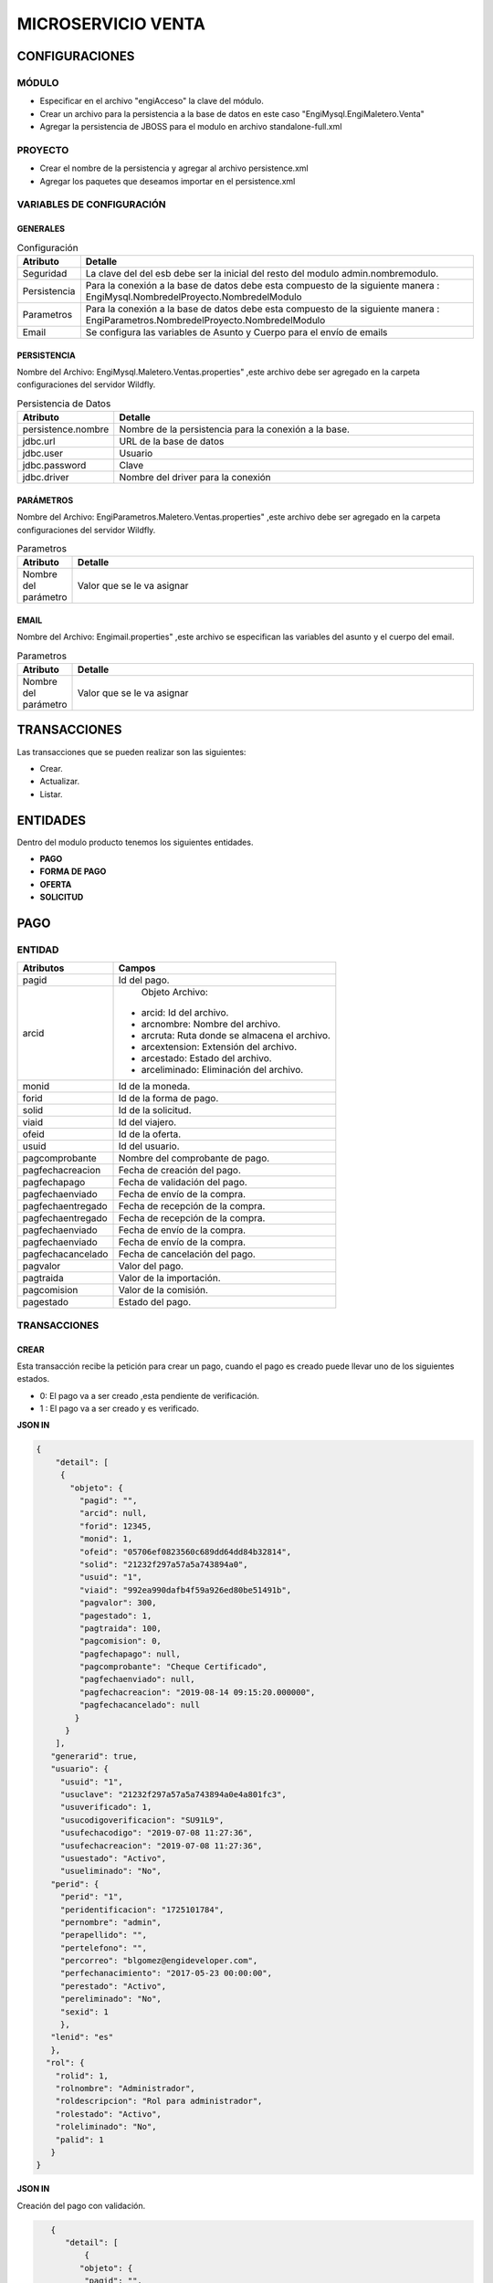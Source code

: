 .. index::
   single: venta

MICROSERVICIO VENTA
===================

CONFIGURACIONES
---------------

MÓDULO
^^^^^^
- Especificar en el archivo "engiAcceso" la clave del módulo.
- Crear un archivo para la persistencia a la base de datos en este caso "EngiMysql.EngiMaletero.Venta"
- Agregar la persistencia de JBOSS para el modulo en  archivo standalone-full.xml

PROYECTO
^^^^^^^^
- Crear el nombre de la persistencia y agregar al archivo persistence.xml
- Agregar los paquetes que deseamos importar en el persistence.xml

VARIABLES DE CONFIGURACIÓN
^^^^^^^^^^^^^^^^^^^^^^^^^^

GENERALES
~~~~~~~~~
.. csv-table:: Configuración
   :header: "Atributo", "Detalle"
   :widths: 40, 500

    "Seguridad", "La clave del del esb debe ser la inicial del resto del modulo admin.nombremodulo."
    "Persistencia", "Para la conexión a la base de datos debe esta compuesto de la siguiente manera : EngiMysql.NombredelProyecto.NombredelModulo"
    "Parametros", "Para la conexión a la base de datos debe esta compuesto de la siguiente manera : EngiParametros.NombredelProyecto.NombredelModulo"
    "Email","Se configura las variables de Asunto y Cuerpo para el envío de emails "
..

PERSISTENCIA
~~~~~~~~~~~~
Nombre del Archivo: EngiMysql.Maletero.Ventas.properties" ,este archivo debe ser agregado en la carpeta configuraciones del servidor Wildfly. 

.. csv-table:: Persistencia de Datos
   :header: "Atributo", "Detalle"
   :widths: 40, 500

    "persistence.nombre", "Nombre de la persistencia para la conexión a la base."
    "jdbc.url", "URL de la base de datos"
    "jdbc.user", "Usuario"
    "jdbc.password", "Clave"
    "jdbc.driver", "Nombre del driver para la conexión"

..

PARÁMETROS
~~~~~~~~~~
Nombre del Archivo: EngiParametros.Maletero.Ventas.properties" ,este archivo debe ser agregado en la carpeta configuraciones del servidor Wildfly.

.. csv-table:: Parametros
   :header: "Atributo", "Detalle"
   :widths: 40, 500

    "Nombre del parámetro ", "Valor que se le va asignar"
..

EMAIL
~~~~~
Nombre del Archivo: Engimail.properties" ,este archivo se especifican las variables del asunto y el cuerpo del email.

.. csv-table:: Parametros
   :header: "Atributo", "Detalle"
   :widths: 40, 500

    "Nombre del parámetro ", "Valor que se le va asignar"
..

TRANSACCIONES
-------------

Las transacciones que se pueden realizar son las siguientes:

- Crear.
- Actualizar.
- Listar.


ENTIDADES
---------

Dentro del modulo producto tenemos los siguientes entidades.
 
- **PAGO**
- **FORMA DE PAGO**
- **OFERTA**  
- **SOLICITUD** 

PAGO
----

ENTIDAD
^^^^^^^

+-------------------+--------------------------------------------------------+
|     Atributos     |         Campos                                         |
+===================+========================================================+
| pagid             |   Id del pago.                                         |
+-------------------+--------------------------------------------------------+
| arcid             |    Objeto Archivo:                                     |
|                   |  - arcid: Id del archivo.                              | 
|                   |  - arcnombre: Nombre del archivo.                      |
|                   |  - arcruta: Ruta donde se almacena el archivo.         | 
|                   |  - arcextension: Extensión del archivo.                |
|                   |  - arcestado: Estado del archivo.                      | 
|                   |  - arceliminado: Eliminación del archivo.              |
+-------------------+--------------------------------------------------------+
| monid             |  Id de la moneda.                                      |
+-------------------+--------------------------------------------------------+
| forid             |  Id de la forma de pago.                               |
+-------------------+--------------------------------------------------------+
| solid             |  Id de la solicitud.                                   |
+-------------------+--------------------------------------------------------+
| viaid             |  Id del viajero.                                       |
+-------------------+--------------------------------------------------------+
| ofeid             |  Id de la oferta.                                      |
+-------------------+--------------------------------------------------------+
| usuid             |  Id del usuario.                                       |
+-------------------+--------------------------------------------------------+
| pagcomprobante    |  Nombre del comprobante de pago.                       |
+-------------------+--------------------------------------------------------+
| pagfechacreacion  |  Fecha de creación del pago.                           |
+-------------------+--------------------------------------------------------+
| pagfechapago      |  Fecha de validación   del pago.                       |
+-------------------+--------------------------------------------------------+
| pagfechaenviado   |  Fecha de envío de la compra.                          |
+-------------------+--------------------------------------------------------+
| pagfechaentregado |  Fecha de recepción de la compra.                      |
+-------------------+--------------------------------------------------------+
| pagfechaentregado |  Fecha de recepción de la compra.                      |
+-------------------+--------------------------------------------------------+
| pagfechaenviado   |  Fecha de envío de la compra.                          |
+-------------------+--------------------------------------------------------+
| pagfechaenviado   |  Fecha de envío de la compra.                          |
+-------------------+--------------------------------------------------------+
| pagfechacancelado |  Fecha de cancelación del pago.                        |
+-------------------+--------------------------------------------------------+
| pagvalor          |  Valor del pago.                                       |
+-------------------+--------------------------------------------------------+
| pagtraida         |  Valor de la importación.                              |
+-------------------+--------------------------------------------------------+
| pagcomision       |  Valor de la comisión.                                 |
+-------------------+--------------------------------------------------------+
| pagestado         |  Estado del pago.                                      |
+-------------------+--------------------------------------------------------+
..

TRANSACCIONES
^^^^^^^^^^^^^

CREAR 
~~~~~

Esta transacción recibe la petición para crear un pago, cuando el pago es creado puede llevar uno de los siguientes estados.

* 0: El pago va a ser creado ,esta pendiente de verificación.
* 1 : El pago va a ser creado  y es verificado.

**JSON IN**

.. code-block:: javascript

  {
      "detail": [
       {
         "objeto": {
           "pagid": "",
           "arcid": null,
           "forid": 12345,
           "monid": 1,
           "ofeid": "05706ef0823560c689dd64dd84b32814",
           "solid": "21232f297a57a5a743894a0",
           "usuid": "1",
           "viaid": "992ea990dafb4f59a926ed80be51491b",
           "pagvalor": 300,
           "pagestado": 1,
           "pagtraida": 100,
           "pagcomision": 0,
           "pagfechapago": null,
           "pagcomprobante": "Cheque Certificado",
           "pagfechaenviado": null,
           "pagfechacreacion": "2019-08-14 09:15:20.000000",
           "pagfechacancelado": null
          }
        }
      ],
     "generarid": true,
     "usuario": {
       "usuid": "1",
       "usuclave": "21232f297a57a5a743894a0e4a801fc3",
       "usuverificado": 1,
       "usucodigoverificacion": "SU91L9",
       "usufechacodigo": "2019-07-08 11:27:36",
       "usufechacreacion": "2019-07-08 11:27:36",
       "usuestado": "Activo",
       "usueliminado": "No",
     "perid": {
       "perid": "1",
       "peridentificacion": "1725101784",
       "pernombre": "admin",
       "perapellido": "",
       "pertelefono": "",
       "percorreo": "blgomez@engideveloper.com",
       "perfechanacimiento": "2017-05-23 00:00:00", 
       "perestado": "Activo",
       "pereliminado": "No",
       "sexid": 1
       },
     "lenid": "es"
     },
    "rol": {
      "rolid": 1,
      "rolnombre": "Administrador",
      "roldescripcion": "Rol para administrador",
      "rolestado": "Activo",
      "roleliminado": "No",
      "palid": 1
     }
  }

..

**JSON IN**

Creación del pago con validación.

.. code-block:: javascript

     {
        "detail": [
            {
           "objeto": {
            "pagid": "",
            "arcid": {
               "arcid": "",
               "arcnombre": "",
               "arcruta": "engideveloper/desarrollo/archivos/Categoria/Logo/",
               "arcextension": "png",
               "archivob64": "iVBORw0KGgoAAAANSUhEUgAAAOEAAADhCAMAAAAJbSJIAAAB
                LFBMVEX///9Pwvb+tk1CQkL+mAACWJs/vvXf8/3+piZ4Rxk0O0L/uE0yMjL+lg
                D/vE7Hx8c9P0K3iUj+skP/mwDe3t7rqkxqWUT0sEz+oAAqKiopNkFwQBUAVp4A
                UZY9PT05PUL+rzQAUqImJiZqOhIATpRHR0fPkDz/+PEJXZ/v+f6YmJjs7Ow2Nj
                a+vr6nbyz/7NaD0fgtisQXa6rG6fxzc3NVVVXR0dFra2v/7Nj/4sT/qyS3fTOg
                aSr/3ryjbCv/167+yIr+xHb+wnH+pzDwkxLY4u1GYouz4vtsa3zWizlnyfd/cH
                TPiUCie2CzgFY8otkmgLw7n9eBgYFfX1+UlJRwWDuKZTjaki1TTEOIa0WKVyH+
                ulrC0OGAps+TrMs1bqcARZK6gk+Rdmug2/rE1bViAAAIc0lEQVR4nO2aaVfaTB
                SAAQ2mAupLpAKCgkZEccWlbm1dqFZstXaze237///DOyEhZJtsTLiXc+b50OUY
                5twn986dBWMxDofD4XA4HA6Hw+FwOJygNBrTZhrQETFjen11d69ASJsojEAHxo
                TG+m46vbY2NzdiJ70OHV3fNFaXCmtObhpL0AH2yf4zV72hT+LkXsFdb8iTuL+X9
                vYb5iS+95G/YU7ipK/8DXES3xf8+g1nEht7awEER+Y+rE5ChxyMaf8VqimupRee
                rQ/PBm5/IZhf13Jhdx86dH+shxLsSKb3hqFaJ0MLqo7T0AJehCtRg+PCR2gFdxrp
                /gQJa0uoW85SwC7qmMYC4o6zG2gdpLKAdpez3n+N4lZsBNmqeSjiLNQPDCZhlwLG
                dsOsRhXm9qB1HGApSBaNVWgfGx/Z9FGdBWy7m0afmxkbcx+glSywTiFpNrj6KfMU
                okviaugUTo0X551/giuJIQWJ3tP/ZnLzU04/nHsPbWVgMsxSoepNpBIpimIBWsvA
                s8DbGV1PgaK4hmd7GnRHatKjK849gxbTWQ8yDW16dEU8Zeq/SB31qIppNDdTPouU
                qkdTXMNyaeOrk7rqURTRnDC8l3tPPYoilom45z4Nfek5K6aRHDDcpqFvPUdFJCvi
                NHUaBtJzUkRyDqashoH1HBSRbE2dGk0oPbsikhPUrrXRhNZzUISW67DETs+miGO5
                SDPUsyriuDfVFwsWepoiKkP96DTPRE9VHNfGRLHk68vh+AQTPYUJ3RDDXc2+bsgm
                gQopbjhQJiM1xHAG5obckBvCww25ITeEhxtyQ1fDAgLDg4tP45EZFj8fHUALHkri
                0ediRIbFjSNROoQVPMiLonh0XHQ2TBG8bRweUg2LtSMyeh42i1lR4ahWdDBMJWob
                xzmvg/9E7nijlrB+dFy51Xo46oyehRQ8zIuqYm5qymqYys0SFk88vnA6WVQey1k+
                Oz4yPzKjji3mIev0TAtCzM58mbcYziw+UZjdcMvixMZs56nFGYvh+JdEtjv4GaCh
                qBumUk+LJsOUFrs1eDPaayDvwfzh4qdUSjcUAQ3zuiFJx1dzdp5ozNZcvvetzXYf
                M2f6K/mvbphHYpgwx9ifofI/FIai0dDMxEm3SnNUwUQi163SE/tsRVGl53TDlBa8
                U+z297CYsydaNzwHNHyepxqSClycfTK7+M3FT+Fb5ymnSu4a5p8DGsboOSSKM8cnL
                2qeK37txcnxjNNU1XMIKRjblOiGxHHCz29g0B7SDKVNUMPYS8nFsD9UQ+klrKAyFf
                MRGuZhJ6HK8mk+n69EYFgh454uQ+upHByesk9i9vQQ/PRr4CACQ0x+pFTZl2kFSYF
                2iSCH0EoWzthd0qikIE+FTrxkncQs+DpoYZO5IfBWxg7rVlOBFrJxxjaJWWzTMBY7
                ZGwIfBHsBFvDCrSOA0w3btlTaB0HDlj2GmwbGpVzhoaQVzN0GCaxgmvXrXPOSjCFM
                4UMk4g1hczaKcpGqsHIEFrDhUMWdVpBuJ3pwaBOMdeowve+Db9DK3iw3G8Ssyh3M0
                b6XDLwLhQ9+uo2uLtMlz4Uh0OwD8VhEYzFNsMpVtBdPtFZTgRvqdkE+i5q4ixoGiv4
                rp48eB4si1kE3xMGRQqimJWgww1BJiP6FhQzGehwQ5AhXPjyu1AehQ43BJnM6CjJo1
                etZkX1QehwQ6AEroQuuSXyQuo+Bh1uCNTQNUmnTGa7ekNv2BHISOJFNquKkr8vRGJn
                egA63BAYBTRLI9YfQocbAquEK9wQJdyQG+KHGw6/4Wggw1HocIOy8uNnK4Dg6Gjr5w/
                omAPw6tfvR7l6KwUQlG6r8uPvX6+gQ/fDq1/Co1wWhNJlIMPLkiAI8mMdu+TKVftRFl
                SqDwEMH6rap+TH9hW0BZ2xrWQy3tRCFUo3/pMovS51P9aMJ5P/xqBVHNlpJ+OE7XI31
                mrLt2Grm0KhvE3GSCbb+Bx34h2/ePxO1pP42m8SDSmUtWGS7R1oJRO6H6Eu6Em89ml4
                radQqOvjYMrjWLvnZyxToe4viVLvpXSKVHfcWoFWU/ln9CPoZeqz2Ug3eo0Ksnmo5D9
                oOcJO0iIYf9dLYvWPt6L0p+qcwo5iHLxUt6x+hJ4hmYpeipJhElpTqJYqqN+YLYGWmSi
                UHtwVpYdeidpTCJ5G6wzs0uscRPGNm6L0xiBoaKRmR7BdTpsiaFgTlUJ9S1eU3hpKVJD
                vKOMBVepKnCZorlOhetlydpRal0ZBxxrVFNsA68YY3Y/QNCqWqn9H7Y7S6N+qsUTLTbc
                BkwNX3HEVNE9FxfHmWpJ6luTf1zcmP+ok1BUH3G+8BONJQbA41m9ur1uSQuv69qZu8RME
                zxEHqugpaFckkqVqVZl35M+SVc9bcLCKPgRJQPWyTYNG2aNEB63o3mR6NGVvN1XQtckYF
                AfUblZ8Csbj9/4UZfoyYWUwhr7DIS/dRxrlpu83Fo+3ByHotNemc+cxG8t12kbG+ZUNYH
                dzFUhQcWzKNMmy3AzkpyhGfrnhfxIaotquy2WrZbks17fDDBZ1t2kHj6kT1/27Zploasj
                l5rv7EHoKEU9F2nnJn+bd3b3C3V1fo0R6lgpTo8yJtE63oO0UouynfjczERPh7i1km2FO
                ZM3G14Z7EESWRCwpjCyJSGahQkRJRNFINSJppyjWwi6RrIl9bWdYE8nGBlrKAntBRH1GI
                YJeg6pII/lmEVrJBmtBVJ1UgXk3DXx5ETXMrzMwLfcqrBd9aB8H2Aqim4bMJyKag1MPxh
                MRXaNhvnELdtE9EBhf1+A5/PZgewzGl0KSRG4YBISLBePlAtnRSYXpAQrhcsh4QeSGIHD
                DQFwlMcJy27YyhhEkv+fO4XA4HA6Hw+FwOBwOZyD8D7l5SgQCAxgLAAAAAElFTkSuQmCC"
              },
             "forid": 12345,
             "monid": 1,
             "ofeid": "05706ef0823560c689dd64dd84b32814",
             "solid": "21232f297a57a5a743894a0",
             "usuid": "1",
             "viaid": "992ea990dafb4f59a926ed80be51491b",
             "pagvalor": 300,
             "pagestado": 1,
             "pagtraida": 150,
             "pagcomision": 0,
             "pagfechapago": null,
             "pagcomprobante": "Cheque Certificado",
             "pagfechaenviado": null,
             "pagfechacreacion": "2019-08-14 09:15:20.000000",
             "pagfechacancelado": null
            }
          }
        ],
       "generarid": true,
       "usuario": {
         "usuid": "1",
         "usuclave": "21232f297a57a5a743894a0e4a801fc3",
         "usuverificado": 1,
         "usucodigoverificacion": "SU91L9",
         "usufechacodigo": "2019-07-08 11:27:36",
         "usufechacreacion": "2019-07-08 11:27:36",
         "usuestado": "Activo",
         "usueliminado": "No",
       "perid": {
         "perid": "1",
         "peridentificacion": "1725101784",
         "pernombre": "admin",
         "perapellido": "",
         "pertelefono": "",
         "percorreo": "blgomez@engideveloper.com",
         "perfechanacimiento": "2017-05-23 00:00:00",
         "perestado": "Activo",
         "pereliminado": "No",
         "sexid": 1
        },
      "lenid": "es"
     },
     "rol": {
       "rolid": 1,
       "rolnombre": "Administrador",
       "roldescripcion": "Rol para administrador",
       "rolestado": "Activo",
       "roleliminado": "No",
       "palid": 1
    } 
  }


Los datos de entrada deben ser en formato JSON y codificados en AES 128 bits,esta codificación esta basada en dos clave, clave de encriptación y clave del vector de inicialización. Estas claves deben ser brindadas se configuran en el properties engiAcceso.properties.

ACTUALIZAR 
~~~~~~~~~

Esta transacción recibe la petición  para actualizar un pago , luego se enruta hacia el microservicio correspondiente y responde en un objeto con formato JSON.

eL que se pueden actualizar son :

* Estados del Pago que se describen en el siguiente recuadro:

**ESTADOS DEL PAG0**

Esta transacción recibe la petición para crear un pago, cuando el pago es creado puede llevar uno de los siguientes estados.

.. csv-table:: 
   :header: "Atributo", "Detalle"
   :widths: 40, 200

    "O", "Pendiente de verificación."
    "1", "Verificado"
    "2", "Enviado"
    "3", "Receptado"
    "5", "Cancelado"
..

   
**JSON IN**

.. code-block:: javascript

  {

    "detail":[
        {
            "objeto":{
                "pagid":"f8968d3df4aa94f4b0d6c6624ae878c4",
                "forid":12345,
                "arcid":null,
                "monid":1,
                "ofeid":"05706ef0823560c689dd64dd84b32814",
                "solid":"21232f297a57a5a743894a0",
                "usuid":"1",
                "viaid":"992ea990dafb4f59a926ed80be51491b",
                "pagvalor":300,
                "pagtraida":100,
                "pagcomision":30,
                "pagfechapago":null,
                "pagcomprobante":"Transferencia",
                "pagfechaenviado":"2019-08-16",
                "pagfechaentregado":null,
                "pagfechacreacion":"2019-08-14 09:15:20.000000",
                "pagfechacancelado":null,
                "pagestado": 2
            }
        }
    ],
    "generarid":false,
    "usuario":{
        "usuid":"1",
        "usuclave":"21232f297a57a5a743894a0e4a801fc3",
        "usuverificado":1,
        "usucodigoverificacion":"SU91L9",
        "usufechacodigo":"2019-07-08 11:27:36",
        "usufechacreacion":"2019-07-08 11:27:36",
        "usuestado":"Activo",
        "usueliminado":"No",
        "perid":{
            "perid":"1",
            "peridentificacion":"1725101784",
            "pernombre":"admin",
            "perapellido":"",
            "pertelefono":"",
            "percorreo":"blgomez@engideveloper.com",
            "perfechanacimiento":"2017-05-23 00:00:00",
            "perestado":"Activo",
            "pereliminado":"No",
            "sexid":1
        },
        "lenid":"es"
    },
    "rol":{
        "rolid":1,
        "rolnombre":"Administrador",
        "roldescripcion":"Rol para administrador",
        "rolestado":"Activo",
        "roleliminado":"No",
        "palid":1
    }

 }

..

Los datos de entrada deben ser en formato JSON y codificados en AES 128 bits,esta codificación esta basada en dos clave, clave de encriptación y clave del vector de inicialización. Estas claves deben ser brindadas se configuran en el properties engiAcceso.properties.

**JSON OUT**

.. csv-table:: 
   :header: "Código", "Descripción"
   :widths: 40, 100

    "sucess000", "Transacción Exitosa"
    "error008", "Datos Inválidos"


CANCELAR
~~~~~~~~
Está transacción  recibe la petición para cancelar un pago, tomar en cuenta cancelado el pago automáticamente se anula la oferta.

.. note::

   El pago cuando tiene estado ``Cancelado`` automáticamente se cancela la ``Oferta`` y  ``Solicitud`` relacionada al pago.
   El archivo del comprobante pasa a un estado  ``Inactivo``


.. code-block:: javascript

 {

    "detail":[
        {
            "objeto":{
                "pagid":"59e57062ef43bb171dbf199fa8cdb9ce",
                "arcid":{
                    "arcid":"79acdccf7e3cca359f83ae693cca1bfd",
                    "arcnombre":"",
                    "arcruta":"engideveloper/desarrollo/archivos/Categoria/Logo/",
                    "arcextension":"png" 
                    "arcestado:"Inactivo" 
                    "arceliminado:"No" 
                },
                "forid":12345,
                "monid":1,
                "ofeid":"05706ef0823560c689dd64dd84b32814",
                "solid":"21232f297a57a5a743894a0",
                "usuid":"1",
                "viaid":"992ea990dafb4f59a926ed80be51491b",
                "pagvalor":300,
                "pagestado":5,
                "pagtraida":100,
                "pagcomision":30,
                "pagfechapago":"2018-08-27",
                "pagcomprobante":"Cheque Certificado",
                "pagfechaenviado":"2019-08-30",
                "pagfechacreacion":"2019-08-14 09:15:20.000000",
                "pagfechacancelado":"2019-08-30"
            }
        }
    ],
    "generarid":false,
    "usuario":{
        "usuid":"1",
        "usuclave":"21232f297a57a5a743894a0e4a801fc3",
        "usuverificado":1,
        "usucodigoverificacion":"SU91L9",
        "usufechacodigo":"2019-07-08 11:27:36",
        "usufechacreacion":"2019-07-08 11:27:36",
        "usuestado":"Activo",
        "usueliminado":"No",
        "perid":{
            "perid":"1",
            "peridentificacion":"1725101784",
            "pernombre":"admin",
            "perapellido":"",
            "pertelefono":"",
            "percorreo":"blgomez@engideveloper.com",
            "perfechanacimiento":"2017-05-23 00:00:00",
            "perestado":"Activo",
            "pereliminado":"No",
            "sexid":1
        },
        "lenid":"es"
    },
    "rol":{
        "rolid":1,
        "rolnombre":"Administrador",
        "roldescripcion":"Rol para administrador",
        "rolestado":"Activo",
        "roleliminado":"No",
        "palid":1
    }
 }



LISTAR
~~~~~~

Está transacción  recibe la petición para listar un pago, los filtros pueden ser los siguientes.

**FILTROS**

.. csv-table:: 
   :header: "Campo", "Descripción"
   :widths: 40, 100

    "pagid", "Id del Pago"
    "pagestado", "Estado del Pago"
    "pagid", "Id del Pago"
    "pagestado", "Estado del Pago"
    "forid","Id de la Forma de Pago"
    "viaid","Id del Viajero"
    "solid","Id  de la Solicitud"
    "usuid","Id del Usuario"
    "monid","Id de la Moneda"
    "pagcomprobante","Nombre del Comprobante"
    "pagfechacreacion","Fecha de Creación del Pago"
    "pagfechapago","Fecha de Creación del Pago"
    "pagfechaenviado","Fecha de Envío"
    "pagfechaentregado","Fecha de Envío"
    "pagfechacancelado","Fecha de Cancelación del Pago"
    "pagestado","Estado del Pago"
..


**JSON IN**

.. code-block:: javascript

       {
       "limit": "10",
       "orderby": "",
       "filtro": {
        "pagid": "",
        "pagestado": "Activo"
       },
       "usuario": {
        "usuid": "1",
        "usuclave": "21232f297a57a5a743894a0e4a801fc3",
        "usuverificado": 1,
        "usucodigoverificacion": "SU91L9",
        "usufechacodigo": "2019-07-08 11:27:36",
        "usufechacreacion": "2019-07-08 11:27:36",
        "usuestado": "Activo",
        "usueliminado": "No",
        "perid": {
        "perid": "1",
        "peridentificacion": "1725101784",
        "pernombre": "admin",
        "perapellido": "",
        "pertelefono": "",
        "percorreo": "blgomez@engideveloper.com",
        "perfechanacimiento": "2017-05-23 00:00:00",
        "perestado": "Activo",
        "pereliminado": "No",
        "sexid": 1
       },
    "lenid": "es"
   },
   "rol": {
     "rolid": 1,
     "rolnombre": "Administrador",
     "roldescripcion": "Rol para administrador",
     "rolestado": "Activo",
     "roleliminado": "No",
     "palid": 1
    }
 }


**JSON OUT**

.. code-block:: javascript

  [
    {    
       "pagid":"f8968d3df4aa94f4b0d6c6624ae878c4",
       "forid":12345,
       "arcid":null,
       "monid":1,
       "ofeid":"05706ef0823560c689dd64dd84b32814",
       "solid":"21232f297a57a5a743894a0",
       "usuid":"1",
       "viaid":"992ea990dafb4f59a926ed80be51491b",
       "pagvalor":300,
       "pagtraida":100,
       "pagcomision":30,
       "pagfechapago":null,
       "pagcomprobante":"Cheque Certificado",
       "pagfechaenviado":"2019-08-16",
       "pagfechaentregado":2019-08-18,
       "pagfechacreacion":"2019-08-14 09:15:20.000000",
       "pagfechacancelado":null,
       "pagestado": 3
    }
  ]

..

OFERTA
------

ENTIDAD
^^^^^^^

+-------------------+--------------------------------------------------------+
|     Atributos     |         Campos                                         |
+===================+========================================================+
| ofertaPK          |  - ofeid: Id de la oferta generada por el sistema      | 
|                   |  - solid: Id de la solicitud de compra.                | 
|                   |  - viaid: Id del viajero que realiza la oferta.        | 
+-------------------+--------------------------------------------------------+
| monid             |  Id de la moneda.                                      |
+-------------------+--------------------------------------------------------+
| ofefechaentrega   |  Fecha de entrega de la compra.                        |
+-------------------+--------------------------------------------------------+
| ofechacreacion    |  La fecha de creación es insertada por el sistema."    |
+-------------------+--------------------------------------------------------+
| ofevalor          |  Valor de la oferta.                                   |
+-------------------+--------------------------------------------------------+
| ofetraida         |  Valor de traída de la compra.                         |
+-------------------+--------------------------------------------------------+
| ofeestado         |  Estado del  oferta.                                   |
+-------------------+--------------------------------------------------------+

.. note::

   La primary key ``OfertaPK`` esta compuesta  de tres campos:
   ``ofeid`` ,  ``solid``,  ``viaid``
   

TRANSACCIONES
^^^^^^^^^^^^^

CREAR 
~~~~~

Esta transacción recibe la petición para crear una oferta.

**JSON IN**


.. code-block:: javascript

   {
       "detail": [
     {
       "objeto": {
         "ofertaPK": {
           "ofeid": "",
           "viaid": "8577325c12d271c28ca1d58e31ae0578",
           "solid": "sol2"
         },
         "ofevalor": 300,
         "ofetraida": 150,
        }
      }
     ],
     "usuario": {
         "usuid": "1",
         "usuclave": "21232f297a57a5a743894a0e4a801fc3",
     "usuverificado": 1,
     "usucodigoverificacion": "SU91L9",
     "usufechacodigo": "2019-07-08 11:27:36",
     "usufechacreacion": "2019-07-08 11:27:36",
     "usuestado": "Activo",
     "usueliminado": "No",
     "perid": {
       "perid": "1",
       "peridentificacion": "1725101784",
       "pernombre": "admin",
       "perapellido": "",
       "pertelefono": "",
       "percorreo": "blgomez@engideveloper.com",
       "perfechanacimiento": "2017-05-23 00:00:00",
       "perestado": "Activo",
       "pereliminado": "No",
       "sexid": 1
              },
      "lenid": "es"
       },
        "rol": {
       "rolid": 1,
       "rolnombre": "Administrador",
       "roldescripcion": "Rol para administrador",
       "rolestado": "Activo",
       "roleliminado": "No",
       "palid": 1
     }
   }
..

Los datos de entrada deben ser en formato JSON y codificados en AES 128 bits,esta codificación esta basada en dos clave, clave de encriptación y clave del vector de inicialización. Estas claves deben ser brindadas se configuran en el properties engiAcceso.properties.



**JSON OUT**

.. csv-table:: 
   :header: "Código", "Descripcion"
   :widths: 40, 100

    "sucess000", "Transacción Exitosa"
    "error008", "Datos Inválidos"


ACTUALIZAR
~~~~~~~~~~

Esta transacción recibe la petición  para actualizar  una oferta , los atributos que se pueden actualizar son:

* Moneda.
* Valor de la oferta.
* Fecha de entrega.

**JSON IN**

.. code-block:: javascript

   {
       "detail": [
     {
       "objeto": {
         "ofertaPK": {
           "ofeid": "d27bb8672019709b96f0c9540c09dace",
           "viaid": "8577325c12d271c28ca1d58e31ae0578",
           "solid": "sol2"
         },
         "ofevalor": 300,
         "ofetraida": 150,
         "ofefechaentrega": "2019-08-10",
         "ofeestado": 4,
         "ofefechacreacion": "2019-07-30"
        }
      }
     ],
     "usuario": {
         "usuid": "1",
         "usuclave": "21232f297a57a5a743894a0e4a801fc3",
     "usuverificado": 1,
     "usucodigoverificacion": "SU91L9",
     "usufechacodigo": "2019-07-08 11:27:36",
     "usufechacreacion": "2019-07-08 11:27:36",
     "usuestado": "Activo",
     "usueliminado": "No",
     "perid": {
       "perid": "1",
       "peridentificacion": "1725101784",
       "pernombre": "admin",
       "perapellido": "",
       "pertelefono": "",
       "percorreo": "blgomez@engideveloper.com",
       "perfechanacimiento": "2017-05-23 00:00:00",
       "perestado": "Activo",
       "pereliminado": "No",
       "sexid": 1
              },
      "lenid": "es"
       },
        "rol": {
       "rolid": 1,
       "rolnombre": "Administrador",
       "roldescripcion": "Rol para administrador",
       "rolestado": "Activo",
       "roleliminado": "No",
       "palid": 1
     }
   }
..


**JSON OUT**

.. csv-table:: 
   :header: "Código", "Descripción"
   :widths: 40, 100

    "sucess000", "Transacción Exitosa"
    "error008", "Datos Inválidos"

LISTAR
~~~~~~

Esta transacción recibe la petición filtrar una oferta


**JSON IN**


.. code-block:: javascript

..


**FILTROS**

Se detalla por los campos que se puede filtrar la solicitud.

.. csv-table:: 
   :header: "Campo", "Descripcion"
   :widths: 40, 1000

    "ofertaPK", "Id de la oferta
    "ofeestado", "Estado de la oferta"

**JSON OUT**




SOLICITUD
---------

ENTIDAD
^^^^^^^

Campos de la entidad Solicitud

.. csv-table::
   :header: "Campo", "Detalle"
   :widths: 40,200
   
    "solid", "Id de la solicitud "
    "usuid","Id de usuario"
    "catid","Id de la categoría"
    "dirid","Id  de la dirección"
    "arcid","Id del archivo"
    "monid","Id de la moneda"
    "arcid","Id de archivo del comprobante de pago"
    "solfechacreacion","Fecha de creación de la solicitud"
    "sollink","Link de la compra"
    "soldescripcion","Breve descripción de la compra"
    "solindicaciones","Fecha de recepción del producto"
    "solestado","Estado de la solicitud"  

..

TRANSACCIONES
^^^^^^^^^^^^^

CREAR
~~~~~

Se recibe una petición para crear una solicitud y puede llevar los siguientes elementos.

    • La solicitud lleva foto y el link.
    • La solicitud lleva imgaen.
    • La solicitud lleva el link.

.. note::

   Cuando se crea la solicitu la imagen adjunta debe ir codificada en ``Base64`` y solo se archivos ``PNG``.
   La codificación la puede realizar en el siguiente enlace: `Codifación Base 64 <https://base64.guru/converter/encode/image/png>`_

**JSON IN** 


Solicitud creada que lleva link e imagen. 

.. code-block:: javascript

  { 
     "detail": [
      {
         "objeto": {
         "usuid": "db97b24be40c3d68ebec588209e41b36",
         "catid": "9ca40f9be9423c169f395626f80e3c07",
         "dirid": "25296619b814452080f7ae451309b545",
          "arcid": {
          "arcid": "",
          "arcnombre": "",
          "arcruta": "engideveloper/desarrollo/archivos/Categoria/Logo/",
          "arcextension": "png",
          "archivob64": "W3j3QHli8OYN"
         },
          "sollink": "https://www.ebay.com/itm/NVIDIA-GeForce-GTX....",
          "soldescripcion": "GPU",
          "solindicaciones": "Comprar la de 6GB"
        }
       }
      ],
      "generarid": true,
      "usuario": {
     "usuid": "1",
     "usuclave": "21232f297a57a5a743894a0e4a801fc3",
     "usuverificado": 1,
     "usucodigoverificacion": "SU91L9",
     "usufechacodigo": "2019-07-08 11:27:36",
     "usufechacreacion": "2019-07-08 11:27:36",
     "usuestado": "Activo",
     "usueliminado": "No",
     "perid": {
      "perid": "1",
      "peridentificacion": "1725101784",
      "pernombre": "admin",
      "perapellido": "",
      "pertelefono": "",
      "percorreo": "blgomez@engideveloper.com",
      "perfechanacimiento": "2017-05-23 00:00:00",
      "perestado": "Activo",
      "pereliminado": "No",
      "sexid": 1
     },
      "lenid": "es"
      },
     "rol": {
    "rolid": 1,
    "rolnombre": "Administrador",
    "roldescripcion": "Rol para administrador",
    "rolestado": "Activo",
    "roleliminado": "No",
    "palid": 1
    }
  }
..


**JSON IN** 


- Solicitud creada que lleva solo el link

.. code-block:: javascript

  { 
     "detail": [
      {
         "objeto": {
         "usuid": "db97b24be40c3d68ebec588209e41b36",
         "catid": "9ca40f9be9423c169f395626f80e3c07",
         "dirid": "25296619b814452080f7ae451309b545",
         "sollink": "https://www.ebay.com/itm/NVIDIA-GeForce-GTX....",
         "soldescripcion": "GPU",
         "solindicaciones": "Comprar la de 6GB"
        }
       }
      ],
      "generarid": true,
      "usuario": {
     "usuid": "1",
     "usuclave": "21232f297a57a5a743894a0e4a801fc3",
     "usuverificado": 1,
     "usucodigoverificacion": "SU91L9",
     "usufechacodigo": "2019-07-08 11:27:36",
     "usufechacreacion": "2019-07-08 11:27:36",
     "usuestado": "Activo",
     "usueliminado": "No",
     "perid": {
      "perid": "1",
      "peridentificacion": "1725101784",
      "pernombre": "admin",
      "perapellido": "",
      "pertelefono": "",
      "percorreo": "blgomez@engideveloper.com",
      "perfechanacimiento": "2017-05-23 00:00:00",
      "perestado": "Activo",
      "pereliminado": "No",
      "sexid": 1
     },
      "lenid": "es"
      },
     "rol": {
    "rolid": 1,
    "rolnombre": "Administrador",
    "roldescripcion": "Rol para administrador",
    "rolestado": "Activo",
    "roleliminado": "No",
    "palid": 1
    }
  }
..


**JSON IN** 

- Solicitud creada que lleva solo la imagen.

.. code-block:: javascript

  { 
     "detail": [
      {
         "objeto": {
         "usuid": "db97b24be40c3d68ebec588209e41b36",
         "catid": "9ca40f9be9423c169f395626f80e3c07",
         "dirid": "25296619b814452080f7ae451309b545",
         "arcid": {
            "arcid": "",
            "arcnombre": "",
            "arcruta": "engideveloper/desarrollo/archivos/Categoria/Logo/",
            "arcextension": "png",
            "archivob64": "W3j3QHli8OYN"
           },
         "sollink": "",
         "soldescripcion": "GPU",
         "solindicaciones": "Comprar la de 6GB"
        }
       }
      ],
      "generarid": true,
      "usuario": {
     "usuid": "1",
     "usuclave": "21232f297a57a5a743894a0e4a801fc3",
     "usuverificado": 1,
     "usucodigoverificacion": "SU91L9",
     "usufechacodigo": "2019-07-08 11:27:36",
     "usufechacreacion": "2019-07-08 11:27:36",
     "usuestado": "Activo",
     "usueliminado": "No",
     "perid": {
      "perid": "1",
      "peridentificacion": "1725101784",
      "pernombre": "admin",
      "perapellido": "",
      "pertelefono": "",
      "percorreo": "blgomez@engideveloper.com",
      "perfechanacimiento": "2017-05-23 00:00:00",
      "perestado": "Activo",
      "pereliminado": "No",
      "sexid": 1
     },
      "lenid": "es"
      },
     "rol": {
    "rolid": 1,
    "rolnombre": "Administrador",
    "roldescripcion": "Rol para administrador",
    "rolestado": "Activo",
    "roleliminado": "No",
    "palid": 1
    }
  }
..


Los datos de entrada deben ser en formato JSON y codificados en AES 128 bits,esta codificación esta basada en dos clave, clave de encriptación y clave del vector de inicialización. Estas claves deben ser brindadas se configuran en el properties engiAcceso.properties.


**JSON OUT**


.. csv-table:: 
   :header: "Código", "Descripcion"
   :widths: 40, 100

    "sucess000", "Transacción Exitosa"
    "error008", "Datos Inválidos"
    "errorVentas001","Error: solo se permiten archivos .png, .jpg o jpeg"
    "errorVentas002","Error: Debe ingresar una foto o link para la solicitud"

ACTUALIZAR
~~~~~~~~~~

**JSON IN** 

.. code-block:: javascript

 {
    "detail":[
        {
            "objeto":{
                "solid":"10ea061a148e904e72f793926614e8e4",
                "usuid":"db97b24be40c3d68ebec588209e41b36",
                "catid":"9ca40f9be9423c169f395626f80e3c07",
                "dirid":"25296619b814452080f7ae451309b545",
                "arcid":{
                    "arcid":"",
                    "arcnombre":"",
                    "arcruta":"",
                    "arcextension":"",
                    "archivob64":""
                },
                "solfechacreacion":"2019-07-31 13:04:35",
                "sollink":"https://articulo.mercadolibre.com.ec/MEC-420895304-memoria-ram-ddr3-2gb4gb-8gb-laptoppc-mayor-detal-nuevas-_JM?quantity=1",
                "soldescripcion":"RAM",
                "solindicaciones":"Comprar la ddr3 1333",
                "solestado":1
            }
        }
    ],
    "generarid":true,
    "usuario":{
        "usuid":"1",
        "usuclave":"21232f297a57a5a743894a0e4a801fc3",
        "usuverificado":1,
        "usucodigoverificacion":"SU91L9",
        "usufechacodigo":"2019-07-08 11:27:36",
        "usufechacreacion":"2019-07-08 11:27:36",
        "usuestado":"Activo",
        "usueliminado":"No",
        "perid":{
            "perid":"1",
            "peridentificacion":"1725101784",
            "pernombre":"admin",
            "perapellido":"",
            "pertelefono":"",
            "percorreo":"blgomez@engideveloper.com",
            "perfechanacimiento":"2017-05-23 00:00:00",
            "perestado":"Activo",
            "pereliminado":"No",
            "sexid":1
        },
        "lenid":"es"
    },
    "rol":{
        "rolid":1,
        "rolnombre":"Administrador",
        "roldescripcion":"Rol para administrador",
        "rolestado":"Activo",
        "roleliminado":"No",
        "palid":1
    }

 }
..


Los datos de entrada deben ser en formato JSON y codificados en AES 128 bits,esta codificación esta basada en dos clave, clave de encriptación y clave del vector de inicialización. Estas claves deben ser brindadas se configuran en el properties engiAcceso.properties.

**JSON OUT**

.. csv-table:: 
   :header: "Código", "Descripcion"
   :widths: 40, 100

    "sucess000", "Transacción Exitosa"
    "error008", "Datos Inválidos"

LISTAR
~~~~~~

**FILTROS**

.. csv-table:: 
   :header: "Filtro", "Descripcion"
   :widths: 40, 100

    "solid", "Id de la solicitud "
    "usuid","Id de usuario"
    "catid","Id de la categoría"
    "dirid","Id  de la dirección"
    "monid","Id de la moneda"
    "solfechacreacion","Fecha de creación de la solicitud"
    "soldescripcion","Breve descripción de la compra"
    "solestado","Estado de la solicitud."  
..

.. note::

  El atributo catid  **Categoría** puede tener hasta un nivel 23,para filtrar podemos enviar los filtros en cascada para filtrar por distintos niveles de categoría.

**JSON IN**

.. code-block:: javascript

       {
       "limit": "10",
       "orderby": "",
       "filtro": {
        "solid": "",
        "solestado": "Activo"
       },
       "usuario": {
        "usuid": "1",
        "usuclave": "21232f297a57a5a743894a0e4a801fc3",
        "usuverificado": 1,
        "usucodigoverificacion": "SU91L9",
        "usufechacodigo": "2019-07-08 11:27:36",
        "usufechacreacion": "2019-07-08 11:27:36",
        "usuestado": "Activo",
        "usueliminado": "No",
        "perid": {
        "perid": "1",
        "peridentificacion": "1725101784",
        "pernombre": "admin",
        "perapellido": "",
        "pertelefono": "",
        "percorreo": "blgomez@engideveloper.com",
        "perfechanacimiento": "2017-05-23 00:00:00",
        "perestado": "Activo",
        "pereliminado": "No",
        "sexid": 1
       },
    "lenid": "es"
   },
   "rol": {
     "rolid": 1,
     "rolnombre": "Administrador",
     "roldescripcion": "Rol para administrador",
     "rolestado": "Activo",
     "roleliminado": "No",
     "palid": 1
    }
 }


**JSON OUT**

.. code-block::  javascript

  [ 
    {    
         "solid":"75b7c126127c9499e26cfab14795a9b6",
         "usuid": "db97b24be40c3d68ebec588209e41b36",
         "catid": "9ca40f9be9423c169f395626f80e3c07",
         "dirid": "25296619b814452080f7ae451309b545",
         "arcid": {
            "arcid": "67p7c126127c9499e26cfab19705c8k7",
            "arcnombre": "",
            "arcruta": "engideveloper/desarrollo/archivos/Categoria/Logo/",
            "arcextension": "png",
            "archivob64": "W3j3QHli8OYN"
          },
         "sollink": "",
         "soldescripcion": "GPU",
         "solindicaciones": "Comprar la de 6GB"
      }
  ]

FORMA DE PAG0
-------------

ENTIDAD
^^^^^^^

Campos de la entidad Forma de Pago.


.. csv-table:: 
   :header: "Atributos", "Campos"
   :widths: 40, 100

    "forid", "Id de forma de pago."
    "palid", "Id de la palabra."
    "pal_palid", "Id de forma de pago"
    "forreferencia", "Nombre de la forma de pago"
    "fortipo", Tipo de pago"
    "formetodo", "Metodo de pago"
    "forestado", Estado de la forma de pago"
    "foreliminado", "Eliminacion de la forma de pago"

TRANSACCIONES
^^^^^^^^^^^^^

CREAR
~~~~~

Esta transacción recibe la petición para crear una forma de pago.

**JSON IN**

.. code-block:: javascript

   {
     "detail": [
       {
         "objeto": {
           "palid": 39,
           "pal_palid": 39,
           "forreferencia": "Deposito",
           "fortipo": 1,
           "formetodo": 1,
           "forestado": "Activo",
           "foreliminado": "no"
         }
       }
     ],
     "generarid": true,
     "usuario": {
       "usuid": "1",
       "usuclave": "21232f297a57a5a743894a0e4a801fc3",
       "usuverificado": 1,
       "usucodigoverificacion": "SU91L9",
       "usufechacodigo": "2019-07-08 11:27:36",
       "usufechacreacion": "2019-07-08 11:27:36",
       "usuestado": "Activo",
       "usueliminado": "No",
     "perid": {
        "perid": "1",
        "peridentificacion": "1725101784",
        "pernombre": "admin",
        "perapellido": "",
        "pertelefono": "",
        "percorreo": "blgomez@engideveloper.com",
        "perfechanacimiento": "2017-05-23 00:00:00",
        "perestado": "Activo",
        "pereliminado": "No",
        "sexid": 1
        },
      "lenid": "es"
     },
    "rol": {
      "rolid": 1,
      "rolnombre": "Administrador",
      "roldescripcion": "Rol para administrador",
      "rolestado": "Activo",
      "roleliminado": "No",
      "palid": 1
     } 
  }

Los datos de entrada deben ser en formato JSON y codificados en AES 128 bits,esta codificación esta basada en dos clave, clave de encriptación y clave del vector de inicialización. Estas claves deben ser brindadas se configuran en el properties engiAcceso.properties.

**JSON OUT**

.. csv-table:: 
   :header: "Código", "Descripcion"
   :widths: 40, 100

    "sucess000", "Transacción Exitosa"
    "error008", "Datos Inválidos"

ACTUALIZAR
~~~~~~~~~~

Esta transacción recibe la petición para actualizar una forma de pago.

.. code-block:: javascript

   {
     "detail": [
       {
         "objeto": {
           "fordi":1,
           "palid": 39,
           "pal_palid": 39,
           "forreferencia": "Transferencia",
           "fortipo": 1,
           "formetodo": 1,
           "forestado": "Activo",
           "foreliminado": "no"
         }
       }
     ],
     "generarid": true,
     "usuario": {
       "usuid": "1",
       "usuclave": "21232f297a57a5a743894a0e4a801fc3",
       "usuverificado": 1,
       "usucodigoverificacion": "SU91L9",
       "usufechacodigo": "2019-07-08 11:27:36",
       "usufechacreacion": "2019-07-08 11:27:36",
       "usuestado": "Activo",
       "usueliminado": "No",
     "perid": {
        "perid": "1",
        "peridentificacion": "1725101784",
        "pernombre": "admin",
        "perapellido": "",
        "pertelefono": "",
        "percorreo": "blgomez@engideveloper.com",
        "perfechanacimiento": "2017-05-23 00:00:00",
        "perestado": "Activo",
        "pereliminado": "No",
        "sexid": 1
        },
      "lenid": "es"
     },
    "rol": {
      "rolid": 1,
      "rolnombre": "Administrador",
      "roldescripcion": "Rol para administrador",
      "rolestado": "Activo",
      "roleliminado": "No",
      "palid": 1
     } 
  }

Los datos de entrada deben ser en formato JSON y codificados en AES 128 bits,esta codificación esta basada en dos clave, clave de encriptación y clave del vector de inicialización. Estas claves deben ser brindadas se configuran en el properties engiAcceso.properties.

**JSON OUT**

.. csv-table:: 

   :header: "Código", "Descripcion"
   :widths: 40, 100

    "sucess000", "Transacción Exitosa"
    "error008", "Datos Inválidos"


LISTAR
~~~~~~

Esta transacción recibe la petición para listar una forma de pago.

**FILTROS**

.. csv-table:: 
   :header: "Filtro", "Descripción"
   :widths: 40, 100

    "forid", "Id de forma de pago."
    "forreferencia", "Nombre de la forma de pago"
    "fortipo", Tipo de pago"
    "formetodo", "Metodo de pago"
    "forestado", "Estado de la forma de pago"
    "foreliminado", "Eliminacion de la forma de pago"
..

.. code-block:: javascript

  {
       "limit": "10",
       "orderby": "",
       "filtro": {
        "forid": "",
        "forestado": "Activo"
       },
       "usuario": {
        "usuid": "1",
        "usuclave": "21232f297a57a5a743894a0e4a801fc3",
        "usuverificado": 1,
        "usucodigoverificacion": "SU91L9",
        "usufechacodigo": "2019-07-08 11:27:36",
        "usufechacreacion": "2019-07-08 11:27:36",
        "usuestado": "Activo",
        "usueliminado": "No",
        "perid": {
        "perid": "1",
        "peridentificacion": "1725101784",
        "pernombre": "admin",
        "perapellido": "",
        "pertelefono": "",
        "percorreo": "blgomez@engideveloper.com",
        "perfechanacimiento": "2017-05-23 00:00:00",
        "perestado": "Activo",
        "pereliminado": "No",
        "sexid": 1
       },
    "lenid": "es"
   },
   "rol": {
     "rolid": 1,
     "rolnombre": "Administrador",
     "roldescripcion": "Rol para administrador",
     "rolestado": "Activo",
     "roleliminado": "No",
     "palid": 1
    }
 }

**JSON OUT**

.. code-block:: javascript

  [ 
    {
      "fordi":1,
      "palid": 39,
      "pal_palid": 39,
      "forreferencia": "Transferencia",
      "fortipo": 1,
      "formetodo": 1,
      "forestado": "Activo",
      "foreliminado": "no"
    }
  ]